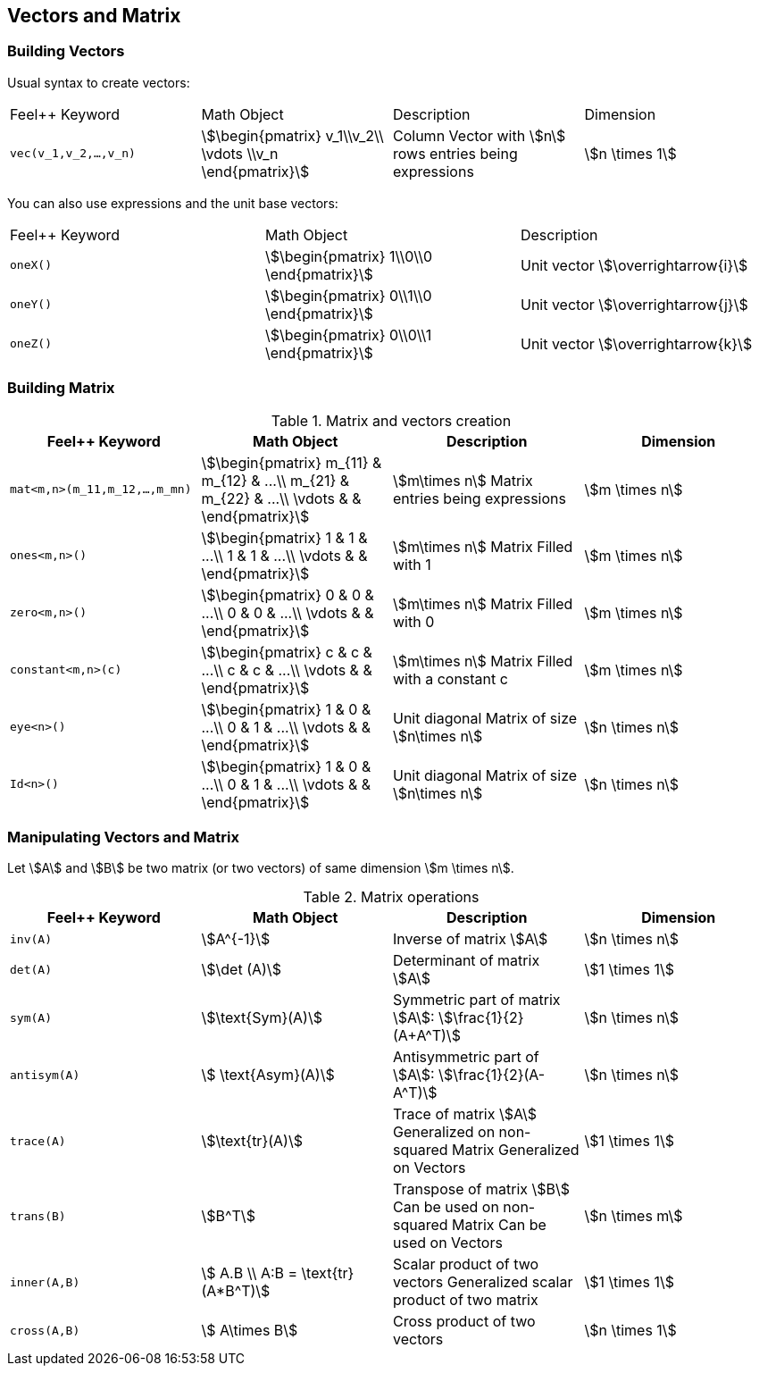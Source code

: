 == Vectors and Matrix

=== Building Vectors

Usual syntax to create vectors:

|===
|Feel++ Keyword | Math Object | Description | Dimension 
|`vec(v_1,v_2,...,v_n)`|stem:[\begin{pmatrix} v_1\\v_2\\ \vdots \\v_n \end{pmatrix}]| Column Vector with stem:[n] rows entries being expressions|stem:[n \times 1]
|===

You can also use expressions and the unit base vectors:

|===
|Feel++ Keyword | Math Object | Description 
|`oneX()` | stem:[\begin{pmatrix} 1\\0\\0 \end{pmatrix}]|Unit vector stem:[\overrightarrow{i}]
|`oneY()` | stem:[\begin{pmatrix} 0\\1\\0 \end{pmatrix}]|Unit vector stem:[\overrightarrow{j}]
|`oneZ()` | stem:[\begin{pmatrix} 0\\0\\1 \end{pmatrix}]|Unit vector stem:[\overrightarrow{k}]
|===



=== Building Matrix

.Matrix and vectors creation
|===
|Feel++ Keyword | Math Object | Description | Dimension

|`mat<m,n>(m_11,m_12,...,m_mn)`|stem:[\begin{pmatrix} m_{11} & m_{12} & ...\\ m_{21} & m_{22} & ...\\ \vdots & & \end{pmatrix}]|stem:[m\times n] Matrix entries being expressions |stem:[m \times n]
|`ones<m,n>()`|stem:[\begin{pmatrix} 1 & 1 & ...\\ 1 & 1 & ...\\ \vdots & & \end{pmatrix}]|stem:[m\times n] Matrix Filled with 1 |stem:[m \times n]
|`zero<m,n>()`|stem:[\begin{pmatrix} 0 & 0 & ...\\ 0 & 0 & ...\\ \vdots & & \end{pmatrix}]|stem:[m\times n] Matrix Filled with 0 |stem:[m \times n]
|`constant<m,n>(c)`|stem:[\begin{pmatrix} c & c & ...\\ c & c & ...\\ \vdots & & \end{pmatrix}]|stem:[m\times n] Matrix Filled with a constant c |stem:[m \times n]
|`eye<n>()`|stem:[\begin{pmatrix} 1 & 0 & ...\\ 0 & 1 & ...\\ \vdots & & \end{pmatrix}]|Unit diagonal Matrix of size stem:[n\times n] |stem:[n \times n]
|`Id<n>()`|stem:[\begin{pmatrix} 1 & 0 & ...\\ 0 & 1 & ...\\ \vdots & & \end{pmatrix}]|Unit diagonal Matrix of size stem:[n\times n] |stem:[n \times n]
|===


=== Manipulating Vectors and Matrix

Let stem:[A] and stem:[B] be two matrix (or two vectors) of same dimension stem:[m \times n].

.Matrix operations
|===
|Feel++ Keyword | Math Object | Description | Dimension

|`inv(A)`|stem:[A^{-1}]|Inverse of matrix stem:[A] |stem:[n \times n]
|`det(A)`|stem:[\det (A)]|Determinant of matrix stem:[A] |stem:[1 \times 1]
|`sym(A)`|stem:[\text{Sym}(A)]|Symmetric part of matrix stem:[A]: stem:[\frac{1}{2}(A+A^T)] |stem:[n \times n]
|`antisym(A)`|stem:[ \text{Asym}(A)]|Antisymmetric part of  stem:[A]: stem:[\frac{1}{2}(A-A^T)] |stem:[n \times n]


|`trace(A)`|stem:[\text{tr}(A)]|Trace of matrix stem:[A] Generalized on non-squared Matrix Generalized on Vectors |stem:[1 \times 1]
|`trans(B)`|stem:[B^T]|Transpose of matrix stem:[B] Can be used on non-squared Matrix Can be used on Vectors |stem:[n \times m]
|`inner(A,B)`|stem:[ A.B \\ A:B = \text{tr}(A*B^T)]|Scalar product of two vectors Generalized scalar product of two matrix |stem:[1 \times 1]
|`cross(A,B)`|stem:[ A\times B]|Cross product of two vectors|stem:[n \times 1]

|===
